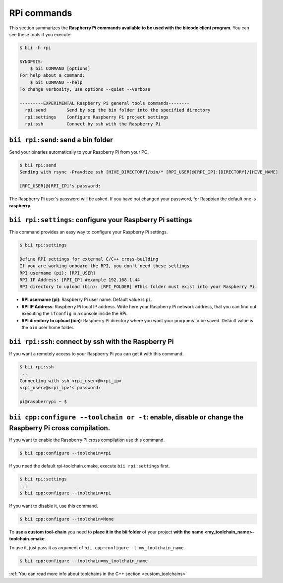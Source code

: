 .. _bii_rpi_tools:

RPi commands
============

This section summarizes the **Raspberry Pi commands available to be used with the biicode client program**. You can see these tools if you execute:

.. code-block:: bash

	$ bii -h rpi

	SYNOPSIS:
	    $ bii COMMAND [options]
	For help about a command:
	    $ bii COMMAND --help
	To change verbosity, use options --quiet --verbose

	---------EXPERIMENTAL Raspberry Pi general tools commands--------
	  rpi:send        Send by scp the bin folder into the specified directory
	  rpi:settings    Configure Raspberry Pi project settings
	  rpi:ssh         Connect by ssh with the Raspberry Pi

.. _bii_rpi_send:

``bii rpi:send``: send a bin folder
-----------------------------------

Send your binaries automatically to your Raspberry Pi from your PC.

.. code-block:: bash

	$ bii rpi:send
	Sending with rsync -Pravdtze ssh [HIVE_DIRECTORY]/bin/* [RPI_USER]@[RPI_IP]:[DIRECTORY]/[HIVE_NAME]

	[RPI_USER]@[RPI_IP]'s password:

The Raspberry Pi user's password will be asked. If you have not changed your password, for Raspbian the default one is **raspberry**.

.. _bii_rpi_settings:

``bii rpi:settings``: configure your Raspberry Pi settings
-----------------------------------------------------------

This command provides an easy way to configure your Raspberry Pi settings.

.. code-block:: bash

	$ bii rpi:settings

	Define RPI settings for external C/C++ cross-building
	If you are working onboard the RPI, you don't need these settings
	RPI username (pi): [RPI_USER]
	RPI IP Address: [RPI_IP] #example 192.168.1.44
	RPI directory to upload (bin): [RPI_FOLDER] #This folder must exist into your Raspberry Pi.

* **RPI username (pi)**: Raspberry Pi user name. Default value is ``pi``.
* **RPI IP Address**: Raspberry Pi local IP address. Write here your Raspberry Pi network address, that you can find out executing the ``ifconfig`` in a console inside the RPi.
* **RPI directory to upload (bin)**: Raspberry Pi directory where you want your programs to be saved. Default value is the ``bin`` user home folder.

.. _bii_rpi_ssh:

``bii rpi:ssh``: connect by ssh with the Raspberry Pi
-------------------------------------------------------

If you want a remotely access to your Raspberry Pi you can get it with this command.

.. code-block:: bash

	$ bii rpi:ssh
	...
	Connecting with ssh <rpi_user>@<rpi_ip>
	<rpi_user>@<rpi_ip>'s password:

	pi@raspberrypi ~ $

``bii cpp:configure --toolchain or -t``: enable, disable or change the Raspberry Pi cross compilation.
------------------------------------------------------------------------------------------------------

If you want to enable the Raspberry Pi cross compilation use this command.

.. code-block:: bash

	$ bii cpp:configure --toolchain=rpi

If you need the default rpi-toolchain.cmake, execute ``bii rpi:settings`` first.

.. code-block:: bash

	$ bii rpi:settings
	...
	$ bii cpp:configure --toolchain=rpi

If you want to disable it, use this command.

.. code-block:: bash

	$ bii cpp:configure --toolchain=None

To **use a custom tool-chain** you need to **place it in the bii folder** of your project **with the name <my_toolchain_name>-toolchain.cmake**.

To use it, just pass it as argument of ``bii cpp:configure -t my_toolchain_name``.

.. code-block:: bash

	$ bii cpp:configure --toolchain=my_toolchain_name

.. container:: infonote

	:ref:`You can read more info about toolchains in the C++ section <custom_toolchains>`
